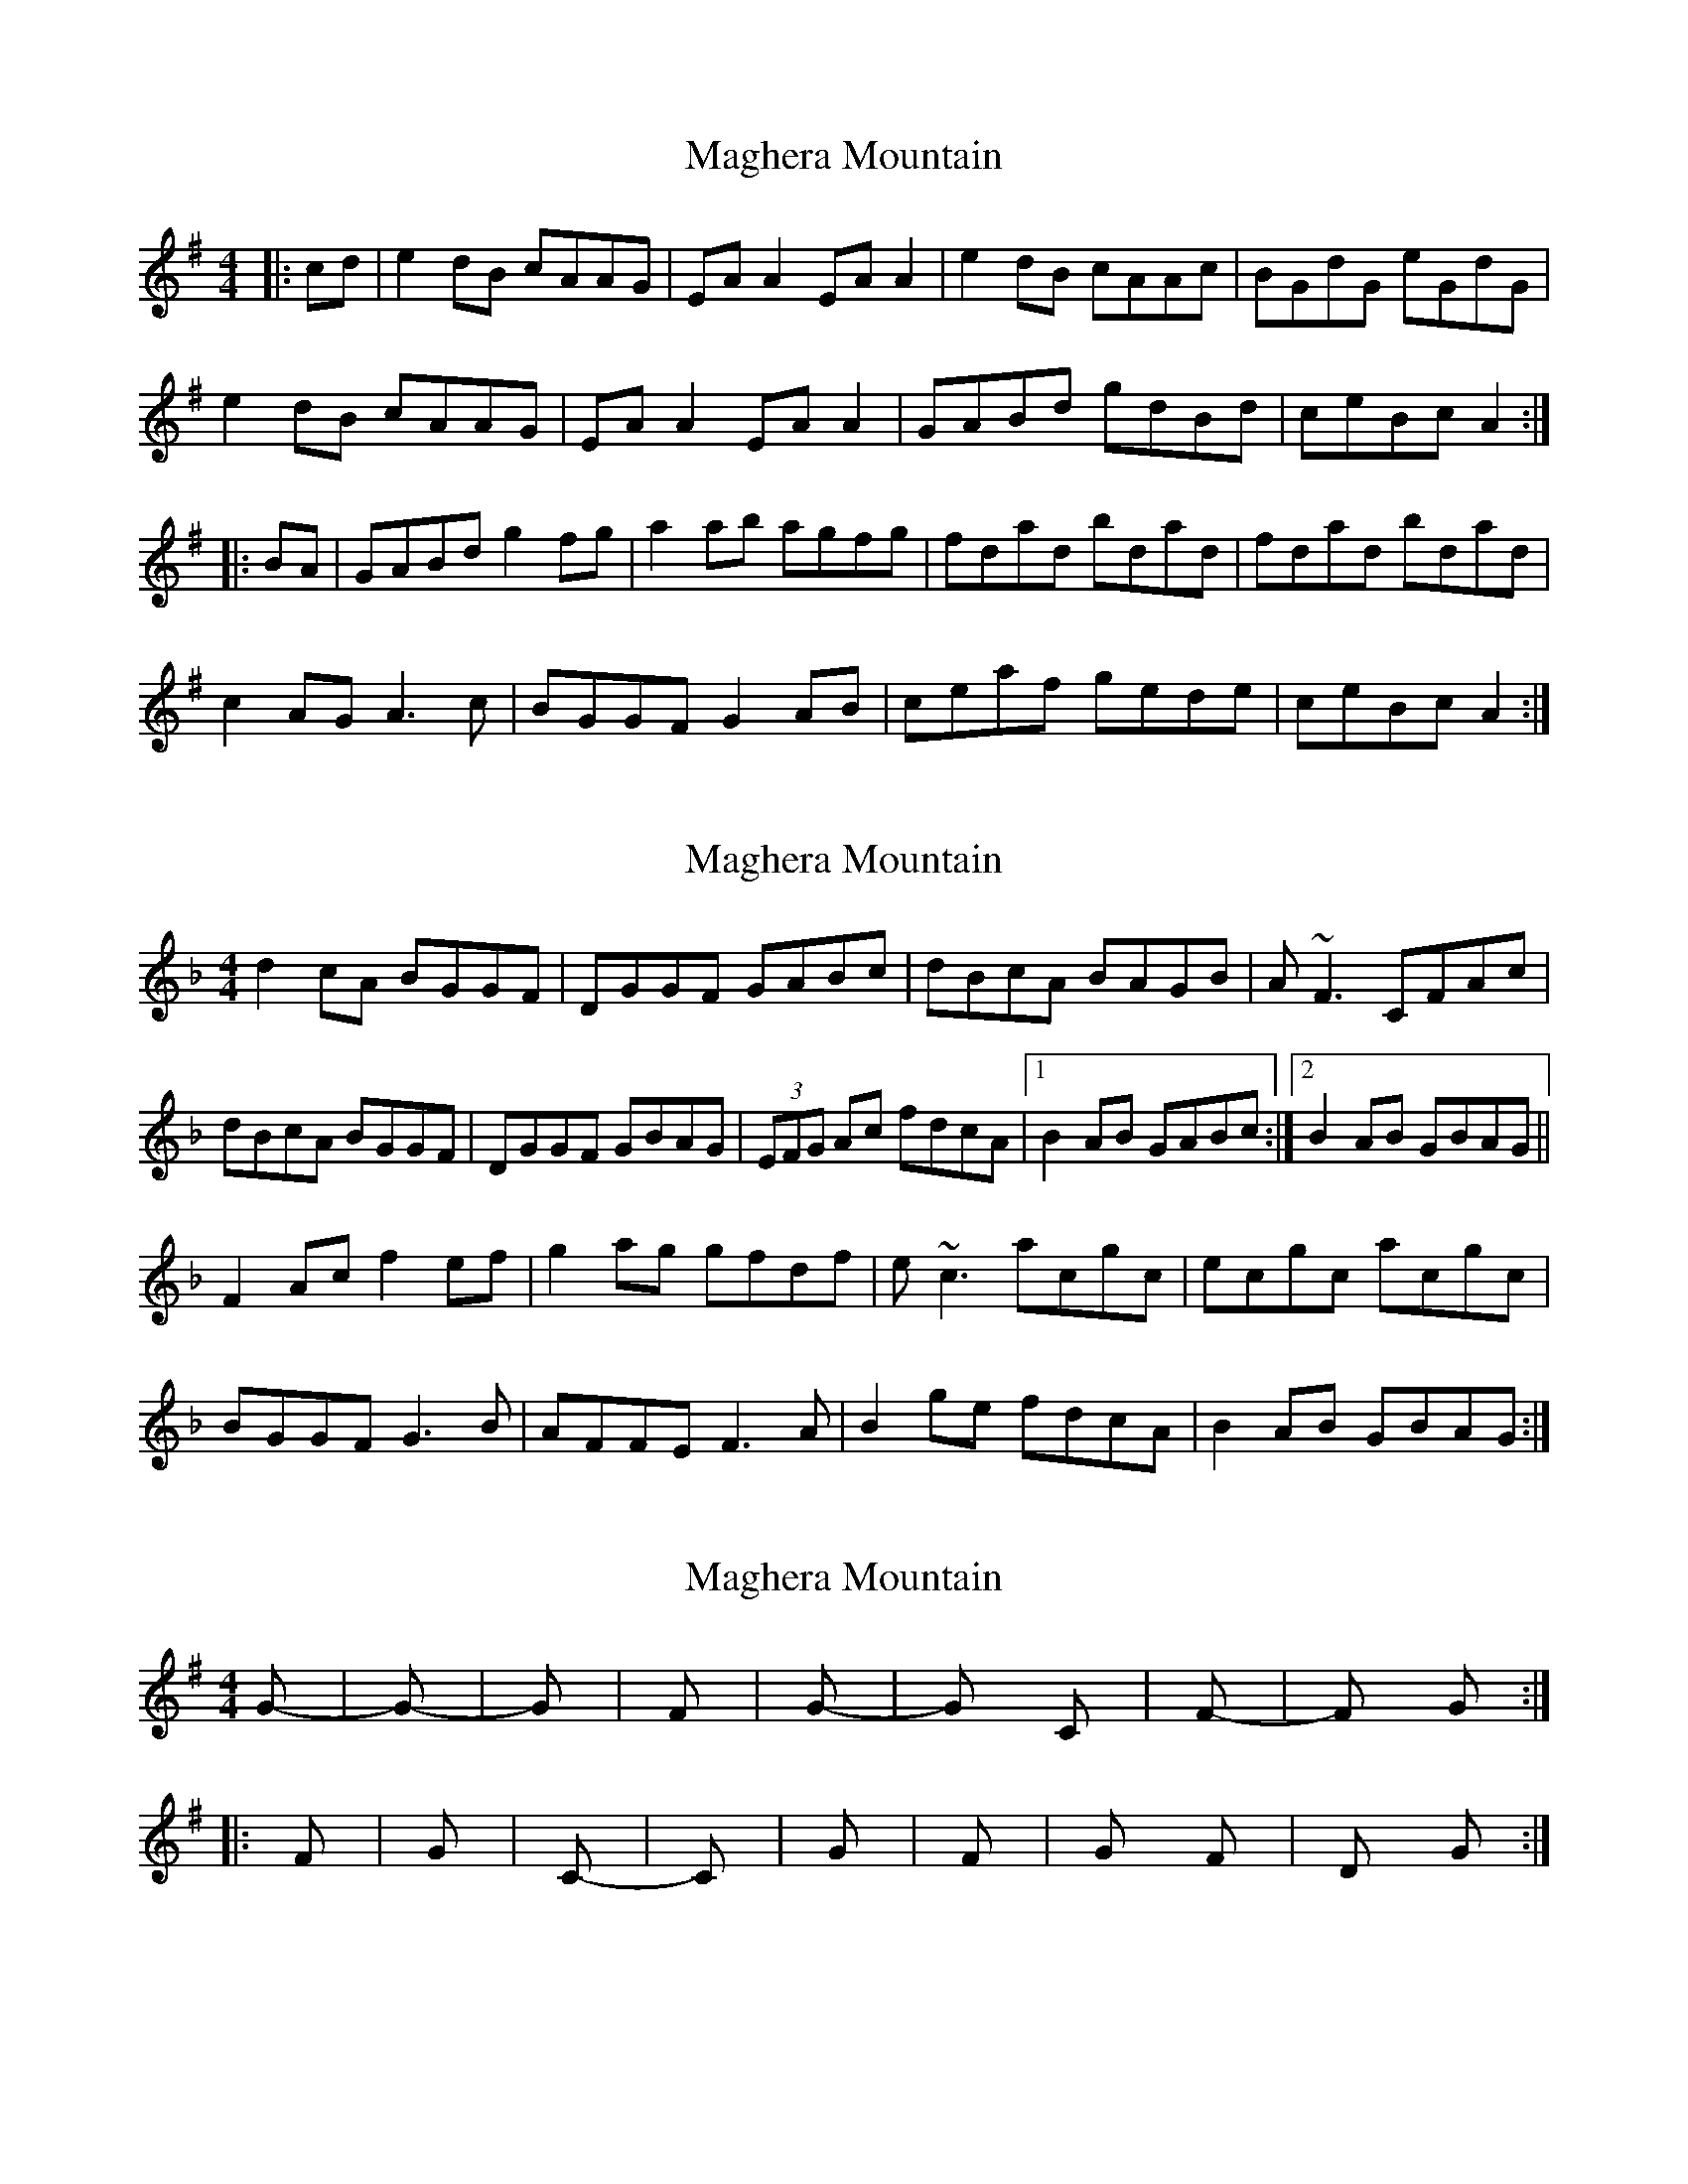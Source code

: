 X: 1
T: Maghera Mountain
Z: geoffwright
S: https://thesession.org/tunes/2289#setting2289
R: reel
M: 4/4
L: 1/8
K: Gmaj
|:cd|e2 dB cAAG|EA A2 EA A2|e2 dB cAAc|BGdG eGdG|
e2 dB cAAG|EA A2 EA A2|GABd gdBd|ceBc A2:|
|:BA|GABd g2 fg|a2 ab agfg|fdad bdad|fdad bdad|
c2 AG A3 c|BGGF G2 AB|ceaf gede|ceBc A2:|
X: 2
T: Maghera Mountain
Z: errik
S: https://thesession.org/tunes/2289#setting15652
R: reel
M: 4/4
L: 1/8
K: Gdor
d2 cA BGGF|DGGF GABc|dBcA BAGB|A~F3 CFAc|dBcA BGGF|DGGF GBAG|(3EFG Ac fdcA|1B2 AB GABc:|2B2 AB GBAG||F2 Ac f2 ef|g2 ag gfdf|e~c3 acgc|ecgc acgc|BGGF G3 B|AFFE F3 A|B2 ge fdcA|B2 AB GBAG:|
X: 3
T: Maghera Mountain
Z: CreadurMawnOrganig
S: https://thesession.org/tunes/2289#setting15653
R: reel
M: 4/4
L: 1/8
K: Gmaj
Gm - |Gm - |Gm - |F - |Gm - |Gm C |F - |F Gm :||:F - |Gm -|C -|C -|Gm -|F -|Gm F|Dm Gm:|
